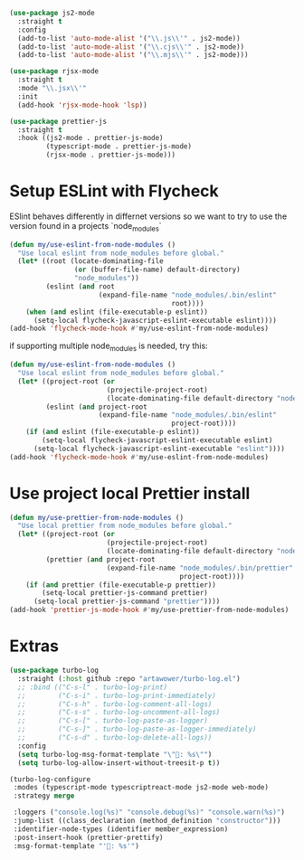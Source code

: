 #+auto_tangle: y

#+begin_src emacs-lisp :tangle yes
  (use-package js2-mode
    :straight t
    :config
    (add-to-list 'auto-mode-alist '("\\.js\\'" . js2-mode))
    (add-to-list 'auto-mode-alist '("\\.cjs\\'" . js2-mode))
    (add-to-list 'auto-mode-alist '("\\.mjs\\'" . js2-mode)))

  (use-package rjsx-mode
    :straight t
    :mode "\\.jsx\\'"
    :init
    (add-hook 'rjsx-mode-hook 'lsp))

  (use-package prettier-js
    :straight t
    :hook ((js2-mode . prettier-js-mode)
           (typescript-mode . prettier-js-mode)
           (rjsx-mode . prettier-js-mode)))
#+end_src

* Setup ESLint with Flycheck

ESlint behaves differently in differnet versions so we want to try to use the version found in a projects `node_modules`

#+begin_src emacs-lisp :tangle yes
  (defun my/use-eslint-from-node-modules ()
    "Use local eslint from node_modules before global."
    (let* ((root (locate-dominating-file
                  (or (buffer-file-name) default-directory)
                  "node_modules"))
           (eslint (and root
                        (expand-file-name "node_modules/.bin/eslint"
                                          root))))
      (when (and eslint (file-executable-p eslint))
        (setq-local flycheck-javascript-eslint-executable eslint))))
  (add-hook 'flycheck-mode-hook #'my/use-eslint-from-node-modules)
#+end_src

if supporting multiple node_modules is needed, try this:

#+begin_src emacs-lisp
  (defun my/use-eslint-from-node-modules ()
    "Use local eslint from node_modules before global."
    (let* ((project-root (or
                          (projectile-project-root)
                          (locate-dominating-file default-directory "node_modules")))
           (eslint (and project-root
                        (expand-file-name "node_modules/.bin/eslint"
                                          project-root))))
      (if (and eslint (file-executable-p eslint))
          (setq-local flycheck-javascript-eslint-executable eslint)
        (setq-local flycheck-javascript-eslint-executable "eslint"))))
  (add-hook 'flycheck-mode-hook #'my/use-eslint-from-node-modules)
#+end_src


* Use project local Prettier install

#+begin_src emacs-lisp :tangle yes
  (defun my/use-prettier-from-node-modules ()
    "Use local prettier from node_modules before global."
    (let* ((project-root (or
                          (projectile-project-root)
                          (locate-dominating-file default-directory "node_modules")))
           (prettier (and project-root
                          (expand-file-name "node_modules/.bin/prettier"
                                            project-root))))
      (if (and prettier (file-executable-p prettier))
          (setq-local prettier-js-command prettier)
        (setq-local prettier-js-command "prettier"))))
  (add-hook 'prettier-js-mode-hook #'my/use-prettier-from-node-modules)
#+end_src


* Extras

#+BEGIN_SRC emacs-lisp :tangle yes
  (use-package turbo-log
    :straight (:host github :repo "artawower/turbo-log.el")
    ;; :bind (("C-s-l" . turbo-log-print)
    ;;        ("C-s-i" . turbo-log-print-immediately)
    ;;        ("C-s-h" . turbo-log-comment-all-logs)
    ;;        ("C-s-s" . turbo-log-uncomment-all-logs)
    ;;        ("C-s-[" . turbo-log-paste-as-logger)
    ;;        ("C-s-]" . turbo-log-paste-as-logger-immediately)
    ;;        ("C-s-d" . turbo-log-delete-all-logs))
    :config
    (setq turbo-log-msg-format-template "\"🚀: %s\"")
    (setq turbo-log-allow-insert-without-treesit-p t))

  (turbo-log-configure
   :modes (typescript-mode typescriptreact-mode js2-mode web-mode)
   :strategy merge

   :loggers ("console.log(%s)" "console.debug(%s)" "console.warn(%s)")
   :jump-list ((class_declaration (method_definition "constructor")))
   :identifier-node-types (identifier member_expression)
   :post-insert-hook (prettier-prettify)
   :msg-format-template "'🦄: %s'")
#+END_SRC
